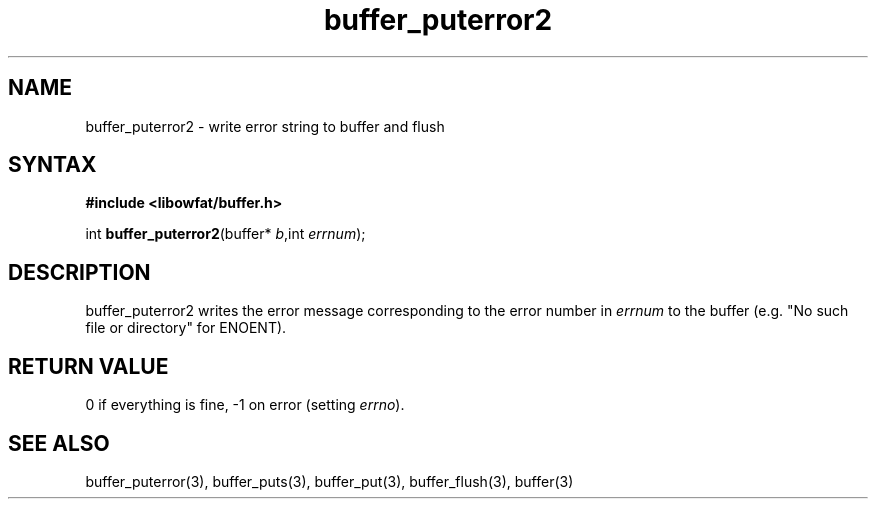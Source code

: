 .TH buffer_puterror2 3
.SH NAME
buffer_puterror2 \- write error string to buffer and flush
.SH SYNTAX
.B #include <libowfat/buffer.h>

int \fBbuffer_puterror2\fP(buffer* \fIb\fR,int \fIerrnum\fR);
.SH DESCRIPTION
buffer_puterror2 writes the error message corresponding to the error
number in \fIerrnum\fR to the buffer (e.g. "No such file or directory"
for ENOENT).
.SH "RETURN VALUE"
0 if everything is fine, -1 on error (setting \fIerrno\fR).
.SH "SEE ALSO"
buffer_puterror(3), buffer_puts(3), buffer_put(3), buffer_flush(3), buffer(3)
